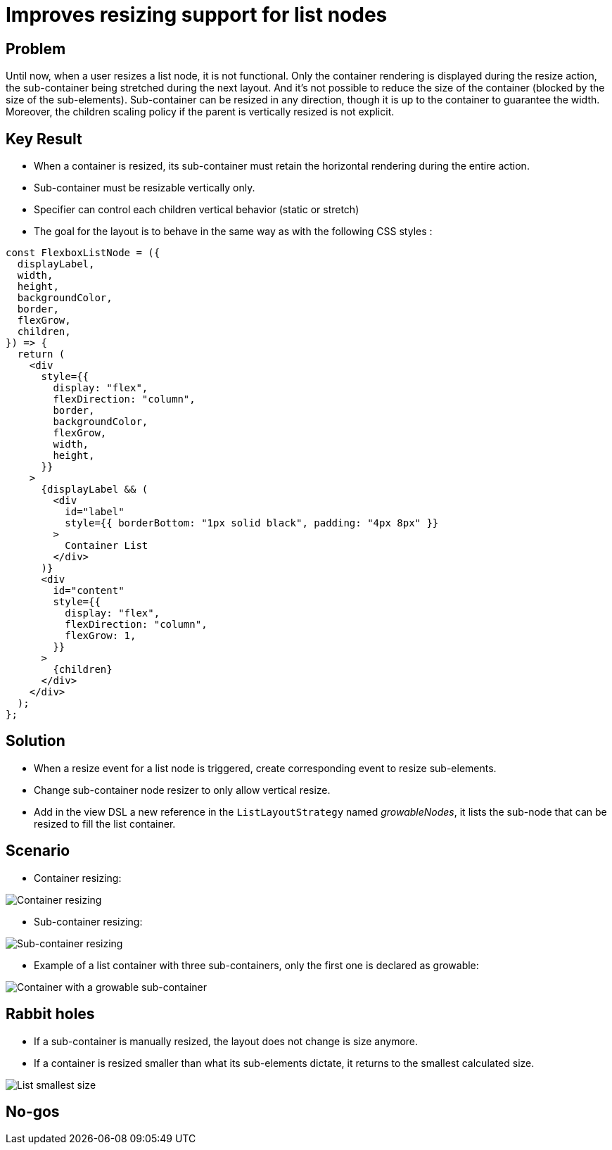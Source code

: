 = Improves resizing support for list nodes

== Problem

Until now, when a user resizes a list node, it is not functional.
Only the container rendering is displayed during the resize action, the sub-container being stretched during the next layout.
And it's not possible to reduce the size of the container (blocked by the size of the sub-elements).
Sub-container can be resized in any direction, though it is up to the container to guarantee the width.
Moreover, the children scaling policy if the parent is vertically resized is not explicit.

== Key Result

* When a container is resized, its sub-container must retain the horizontal rendering during the entire action.
* Sub-container must be resizable vertically only.
* Specifier can control each children vertical behavior (static or stretch)

* The goal for the layout is to behave in the same way as with the following CSS styles :

[source,javascript]
----
const FlexboxListNode = ({
  displayLabel,
  width,
  height,
  backgroundColor,
  border,
  flexGrow,
  children,
}) => {
  return (
    <div
      style={{
        display: "flex",
        flexDirection: "column",
        border,
        backgroundColor,
        flexGrow,
        width,
        height,
      }}
    >
      {displayLabel && (
        <div
          id="label"
          style={{ borderBottom: "1px solid black", padding: "4px 8px" }}
        >
          Container List
        </div>
      )}
      <div
        id="content"
        style={{
          display: "flex",
          flexDirection: "column",
          flexGrow: 1,
        }}
      >
        {children}
      </div>
    </div>
  );
};
----

== Solution

* When a resize event for a list node is triggered, create corresponding event to resize sub-elements.
* Change sub-container node resizer to only allow vertical resize.
* Add in the view DSL a new reference in the `ListLayoutStrategy` named _growableNodes_, it lists the sub-node that can be resized to fill the list container.

== Scenario

* Container resizing:

image:images/list_node/container_resizing.gif[Container resizing]

* Sub-container resizing:

image:images/list_node/sub_container_resizing.gif[Sub-container resizing]

* Example of a list container with three sub-containers, only the first one is declared as growable:

image:images/list_node/list_layout_resize.gif[Container with a growable sub-container]

== Rabbit holes

* If a sub-container is manually resized, the layout does not change is size anymore.
* If a container is resized smaller than what its sub-elements dictate, it returns to the smallest calculated size.

image:images/list_node/list_smallest_size.gif[List smallest size]

== No-gos

